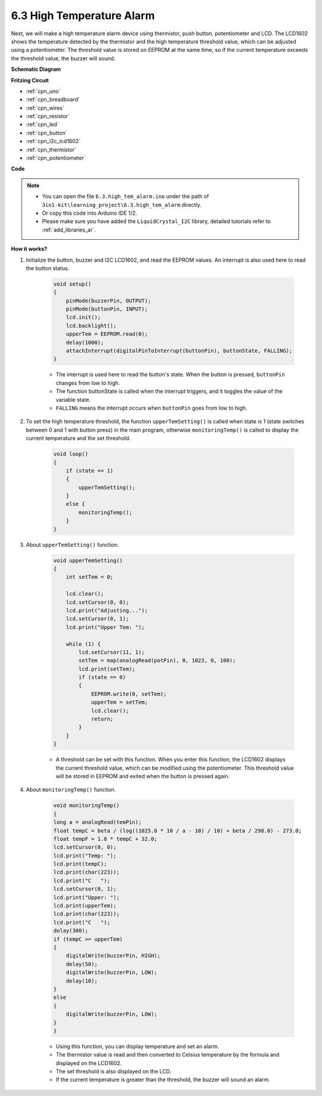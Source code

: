 .. _ar_high_tem_alarm:

6.3 High Temperature Alarm
====================================


Next, we will make a high temperature alarm device using thermistor, push button, potentiometer and LCD. The LCD1602 shows the temperature detected by the thermistor and the high temperature threshold value, which can be adjusted using a potentiometer. The threshold value is stored on EEPROM at the same time, so if the current temperature exceeds the threshold value, the buzzer will sound.



**Schematic Diagram**

.. image:: img/wiring_high_tem.png
   :align: center


**Fritzing Circuit**

.. image:: img/tem_alarm.png
    :width: 800
    :align: center


* :ref:`cpn_uno`
* :ref:`cpn_breadboard`
* :ref:`cpn_wires`
* :ref:`cpn_resistor`
* :ref:`cpn_led`
* :ref:`cpn_button`
* :ref:`cpn_i2c_lcd1602`
* :ref:`cpn_thermistor`
* :ref:`cpn_potentiometer`



**Code**


.. note::

    * You can open the file ``6.3.high_tem_alarm.ino`` under the path of ``3in1-kit\learning_project\6.3.high_tem_alarm`` directly.
    * Or copy this code into Arduino IDE 1/2.
    
    * Please make sure you have added the ``LiquidCrystal_I2C`` library, detailed tutorials refer to :ref:`add_libraries_ar`.


.. raw:: html

    <iframe src=https://create.arduino.cc/editor/sunfounder01/1341b79d-c87e-4cea-ad90-189c2ebf40ee/preview?embed style="height:510px;width:100%;margin:10px 0" frameborder=0></iframe>


**How it works?**

#. Initialize the button, buzzer and I2C LCD1602, and read the EEPROM values. An interrupt is also used here to read the button status.

    .. code-block:: arduino

        void setup()
        {
            pinMode(buzzerPin, OUTPUT);
            pinMode(buttonPin, INPUT);
            lcd.init();
            lcd.backlight();
            upperTem = EEPROM.read(0);
            delay(1000);
            attachInterrupt(digitalPinToInterrupt(buttonPin), buttonState, FALLING);
        }
    
    * The interrupt is used here to read the button's state. When the button is pressed, ``buttonPin`` changes from low to high.
    * The function buttonState is called when the interrupt triggers, and it toggles the value of the variable state.
    * ``FALLING`` means the interrupt occurs when ``buttonPin`` goes from low to high.

#. To set the high temperature threshold, the function ``upperTemSetting()`` is called when state is 1 (state switches between 0 and 1 with button press) in the main program, otherwise ``monitoringTemp()`` is called to display the current temperature and the set threshold.

    .. code-block:: arduino


        void loop()
        {
            if (state == 1)
            {
                upperTemSetting();
            }
            else {
                monitoringTemp();
            }
        }

#. About ``upperTemSetting()`` function.

    .. code-block:: arduino

        void upperTemSetting()
        {
            int setTem = 0;

            lcd.clear();
            lcd.setCursor(0, 0);
            lcd.print("Adjusting...");
            lcd.setCursor(0, 1);
            lcd.print("Upper Tem: ");

            while (1) {
                lcd.setCursor(11, 1);
                setTem = map(analogRead(potPin), 0, 1023, 0, 100);
                lcd.print(setTem);
                if (state == 0)
                {
                    EEPROM.write(0, setTem);
                    upperTem = setTem;
                    lcd.clear();
                    return;
                }
            }
        }

    * A threshold can be set with this function. When you enter this function, the LCD1602 displays the current threshold value, which can be modified using the potentiometer. This threshold value will be stored in EEPROM and exited when the button is pressed again.

#. About ``monitoringTemp()`` function.

    .. code-block:: arduino

        void monitoringTemp()
        {
        long a = analogRead(temPin);
        float tempC = beta / (log((1025.0 * 10 / a - 10) / 10) + beta / 298.0) - 273.0;
        float tempF = 1.8 * tempC + 32.0;
        lcd.setCursor(0, 0);
        lcd.print("Temp: ");
        lcd.print(tempC);
        lcd.print(char(223));
        lcd.print("C   ");
        lcd.setCursor(0, 1);
        lcd.print("Upper: ");
        lcd.print(upperTem);
        lcd.print(char(223));
        lcd.print("C   ");
        delay(300);
        if (tempC >= upperTem)
        {
            digitalWrite(buzzerPin, HIGH);
            delay(50);
            digitalWrite(buzzerPin, LOW);
            delay(10);
        }
        else
        {
            digitalWrite(buzzerPin, LOW);
        }
        }

    * Using this function, you can display temperature and set an alarm.
    * The thermistor value is read and then converted to Celsius temperature by the formula and displayed on the LCD1602.
    * The set threshold is also displayed on the LCD.
    * If the current temperature is greater than the threshold, the buzzer will sound an alarm.